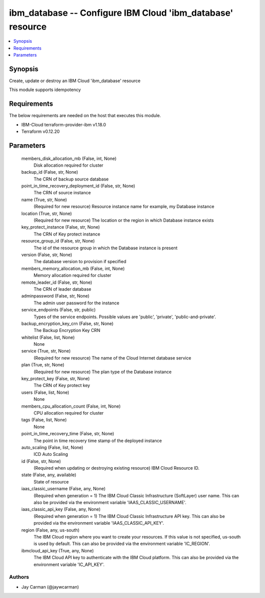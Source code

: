 
ibm_database -- Configure IBM Cloud 'ibm_database' resource
===========================================================

.. contents::
   :local:
   :depth: 1


Synopsis
--------

Create, update or destroy an IBM Cloud 'ibm_database' resource

This module supports idempotency



Requirements
------------
The below requirements are needed on the host that executes this module.

- IBM-Cloud terraform-provider-ibm v1.18.0
- Terraform v0.12.20



Parameters
----------

  members_disk_allocation_mb (False, int, None)
    Disk allocation required for cluster


  backup_id (False, str, None)
    The CRN of backup source database


  point_in_time_recovery_deployment_id (False, str, None)
    The CRN of source instance


  name (True, str, None)
    (Required for new resource) Resource instance name for example, my Database instance


  location (True, str, None)
    (Required for new resource) The location or the region in which Database instance exists


  key_protect_instance (False, str, None)
    The CRN of Key protect instance


  resource_group_id (False, str, None)
    The id of the resource group in which the Database instance is present


  version (False, str, None)
    The database version to provision if specified


  members_memory_allocation_mb (False, int, None)
    Memory allocation required for cluster


  remote_leader_id (False, str, None)
    The CRN of leader database


  adminpassword (False, str, None)
    The admin user password for the instance


  service_endpoints (False, str, public)
    Types of the service endpoints. Possible values are 'public', 'private', 'public-and-private'.


  backup_encryption_key_crn (False, str, None)
    The Backup Encryption Key CRN


  whitelist (False, list, None)
    None


  service (True, str, None)
    (Required for new resource) The name of the Cloud Internet database service


  plan (True, str, None)
    (Required for new resource) The plan type of the Database instance


  key_protect_key (False, str, None)
    The CRN of Key protect key


  users (False, list, None)
    None


  members_cpu_allocation_count (False, int, None)
    CPU allocation required for cluster


  tags (False, list, None)
    None


  point_in_time_recovery_time (False, str, None)
    The point in time recovery time stamp of the deployed instance


  auto_scaling (False, list, None)
    ICD Auto Scaling


  id (False, str, None)
    (Required when updating or destroying existing resource) IBM Cloud Resource ID.


  state (False, any, available)
    State of resource


  iaas_classic_username (False, any, None)
    (Required when generation = 1) The IBM Cloud Classic Infrastructure (SoftLayer) user name. This can also be provided via the environment variable 'IAAS_CLASSIC_USERNAME'.


  iaas_classic_api_key (False, any, None)
    (Required when generation = 1) The IBM Cloud Classic Infrastructure API key. This can also be provided via the environment variable 'IAAS_CLASSIC_API_KEY'.


  region (False, any, us-south)
    The IBM Cloud region where you want to create your resources. If this value is not specified, us-south is used by default. This can also be provided via the environment variable 'IC_REGION'.


  ibmcloud_api_key (True, any, None)
    The IBM Cloud API key to authenticate with the IBM Cloud platform. This can also be provided via the environment variable 'IC_API_KEY'.













Authors
~~~~~~~

- Jay Carman (@jaywcarman)


